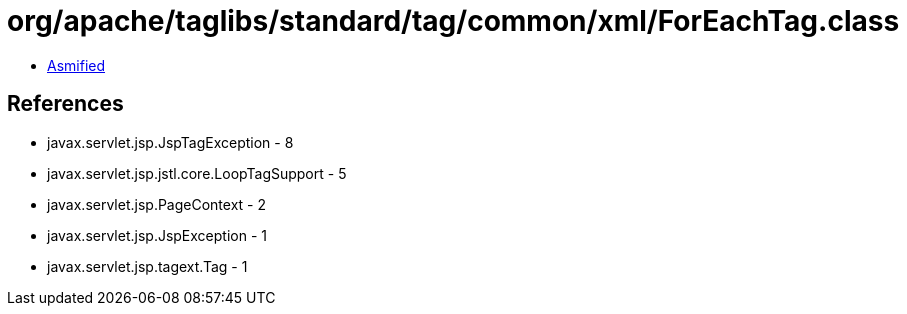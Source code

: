 = org/apache/taglibs/standard/tag/common/xml/ForEachTag.class

 - link:ForEachTag-asmified.java[Asmified]

== References

 - javax.servlet.jsp.JspTagException - 8
 - javax.servlet.jsp.jstl.core.LoopTagSupport - 5
 - javax.servlet.jsp.PageContext - 2
 - javax.servlet.jsp.JspException - 1
 - javax.servlet.jsp.tagext.Tag - 1
